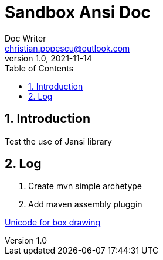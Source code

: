 = Sandbox Ansi Doc
Doc Writer <christian.popescu@outlook.com>
v 1.0, 2021-11-14
:sectnums:
:toc:
:toclevels: 5


== Introduction

Test the use of Jansi library

== Log

. Create mvn simple archetype

. Add maven assembly pluggin


https://www.unicode.org/charts/PDF/U2500.pdf[Unicode for box drawing]

